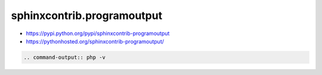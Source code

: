 ###########################
sphinxcontrib.programoutput
###########################

* https://pypi.python.org/pypi/sphinxcontrib-programoutput
* https://pythonhosted.org/sphinxcontrib-programoutput/

.. command-output:: php -v

.. code-block:: rst

    .. command-output:: php -v
